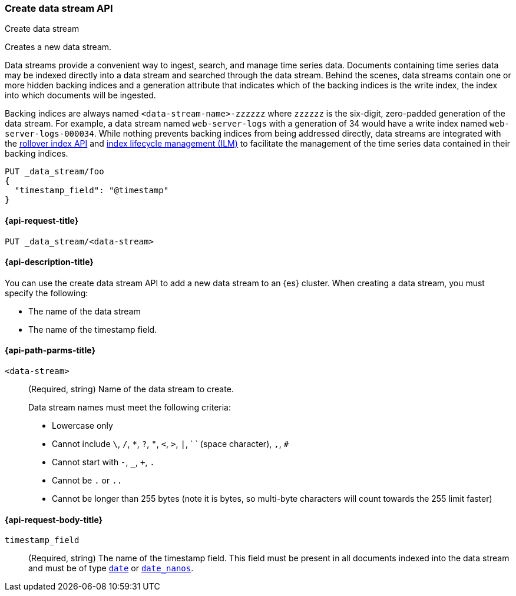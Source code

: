 [[indices-create-data-stream]]
=== Create data stream API
++++
<titleabbrev>Create data stream</titleabbrev>
++++

Creates a new data stream.

Data streams provide a convenient way to ingest, search, and manage time series data. Documents
containing time series data may be indexed directly into a data stream and searched through the
data stream. Behind the scenes, data streams contain one or more hidden backing indices and a generation
attribute that indicates which of the backing indices is the write index, the index into which documents
will be ingested.

Backing indices are always named `<data-stream-name>-zzzzzz` where `zzzzzz` is the six-digit, zero-padded
generation of the data stream. For example, a data stream named `web-server-logs` with a generation of 34
would have a write index named `web-server-logs-000034`. While nothing prevents backing indices from
being addressed directly, data streams are integrated with the <<indices-rollover-index, rollover index API>>
and <<index-lifecycle-management, index lifecycle management (ILM)>> to facilitate the management of the
time series data contained in their backing indices.

[source,console]
--------------------------------------------------
PUT _data_stream/foo
{
  "timestamp_field": "@timestamp"
}
--------------------------------------------------

////
[source,console]
-----------------------------------
DELETE /_data_stream/foo
-----------------------------------
////

[[indices-create-data-stream-request]]
==== {api-request-title}

`PUT _data_stream/<data-stream>`

[[indices-create-data-stream-desc]]
==== {api-description-title}
You can use the create data stream API to add a new data stream to an {es} cluster. When
creating a data stream, you must specify the following:

* The name of the data stream
* The name of the timestamp field.

[[indices-create-data-stream-api-path-params]]
==== {api-path-parms-title}

`<data-stream>`::
+
--
(Required, string) Name of the data stream to create.

Data stream names must meet the following criteria:

- Lowercase only
- Cannot include `\`, `/`, `*`, `?`, `"`, `<`, `>`, `|`, ` ` (space character), `,`, `#`
- Cannot start with `-`, `_`, `+`, `.`
- Cannot be `.` or `..`
- Cannot be longer than 255 bytes (note it is bytes, so multi-byte characters will count towards the 255 limit faster)
--

[[indices-create-data-stream-api-request-body]]
==== {api-request-body-title}

`timestamp_field`::
(Required, string) The name of the timestamp field. This field must be present in all documents indexed
into the data stream and must be of type <<date, `date`>> or <<date_nanos, `date_nanos`>>.

